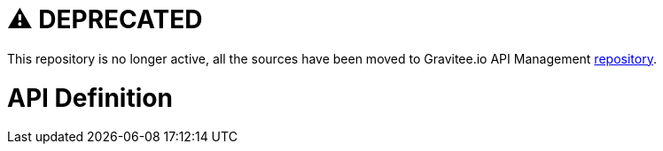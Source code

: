 # ⚠️ DEPRECATED

This repository is no longer active, all the sources have been moved to Gravitee.io API Management https://github.com/gravitee-io/gravitee-api-management[repository].


= API Definition

ifdef::env-github[]
image:https://ci.gravitee.io/buildStatus/icon?job=gravitee-io/gravitee-definition/master["Build status", link="https://ci.gravitee.io/job/gravitee-io/job/gravitee-definition/"]
image:https://f.hubspotusercontent40.net/hubfs/7600448/gravitee-github-button.jpg["Join the community forum", link="https://community.gravitee.io?utm_source=readme", height=20]
endif::[]
